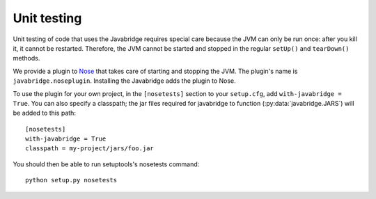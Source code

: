 Unit testing
============

Unit testing of code that uses the Javabridge requires special care because the JVM can only be run once: after you kill it, it cannot be restarted. Therefore, the JVM cannot be started and stopped in the regular ``setUp()`` and ``tearDown()`` methods.

We provide a plugin to `Nose <https://nose.readthedocs.org/>`_ that
takes care of starting and stopping the JVM. The plugin's name is
``javabridge.noseplugin``. Installing the Javabridge adds the plugin
to Nose.

To use the plugin for your own project, in the ``[nosetests]`` section
to your ``setup.cfg``, add ``with-javabridge = True``. You can also
specify a classpath; the jar files required for javabridge to function
(:py:data:`javabridge.JARS`) will be added to this path::

    [nosetests]
    with-javabridge = True
    classpath = my-project/jars/foo.jar

You should then be able to run setuptools's nosetests command::

    python setup.py nosetests
